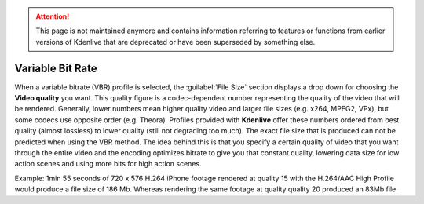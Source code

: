 .. meta::
   :description: The Kdenlive User Manual - Notes for Earlier Versions - Variable Bit Rate
   :keywords: KDE, Kdenlive, documentation, user manual, video editor, open source, free, help, learn, easy, earlier version, variable bit rate

.. metadata-placeholder

   :authors: - Annew (https://userbase.kde.org/User:Annew)
             - Claus Christensen
             - Yuri Chornoivan
             - Nikerabbit (https://userbase.kde.org/User:Nikerabbit)
             - Simon Eugster <simon.eu@gmail.com>
             - Jean-Baptiste Mardelle <jb@kdenlive.org>
             - Earl fx (https://userbase.kde.org/User:Earl fx)
             - Ttguy (https://userbase.kde.org/User:Ttguy)
             - Vincent Pinon <vpinon@kde.org>
             - Bushuev (https://userbase.kde.org/User:Bushuev)
             - Jessej (https://userbase.kde.org/User:Jessej)
             - Dbolton (https://userbase.kde.org/User:Dbolton)
             - Jack (https://userbase.kde.org/User:Jack)
             - Roger (https://userbase.kde.org/User:Roger)
             - KGHN (https://userbase.kde.org/User:KGHN)
             - Eugen Mohr
             - Bernd Jordan (https://discuss.kde.org/u/berndmj)

   :license: Creative Commons License SA 4.0


.. _rendering-vbr:

.. attention:: This page is not maintained anymore and contains information referring to features or functions from earlier versions of Kdenlive that are deprecated or have been superseded by something else.

Variable Bit Rate
=================

.. image:: /images/earlier_versions/Kdenlive_Render_dialog_vbr_0.9.10.png
   :width: 400px
   :alt: File rendering dialog Variable Bit Rate - ver 0.9.10

When a variable bitrate (VBR) profile is selected, the :guilabel:`File Size` section displays a drop down for choosing the **Video quality** you want. This quality figure is a codec-dependent number representing the quality of the video that will be rendered. Generally, lower numbers mean higher quality video and larger file sizes (e.g. x264, MPEG2, VPx), but some codecs use opposite order (e.g. Theora). Profiles provided with **Kdenlive** offer these numbers ordered from best quality (almost lossless) to lower quality (still not degrading too much). The exact file size that is produced can not be predicted when using the VBR method. The idea behind this is that you specify a certain quality of video that you want through the entire video and the encoding optimizes bitrate to give you that constant quality, lowering data size for low action scenes and using more bits for high action scenes.

Example: 1min 55 seconds of 720 x 576 H.264 iPhone footage rendered at quality 15 with the H.264/AAC High Profile would produce a file size of 186 Mb. Whereas rendering the same footage at quality quality 20 produced an 83Mb file.